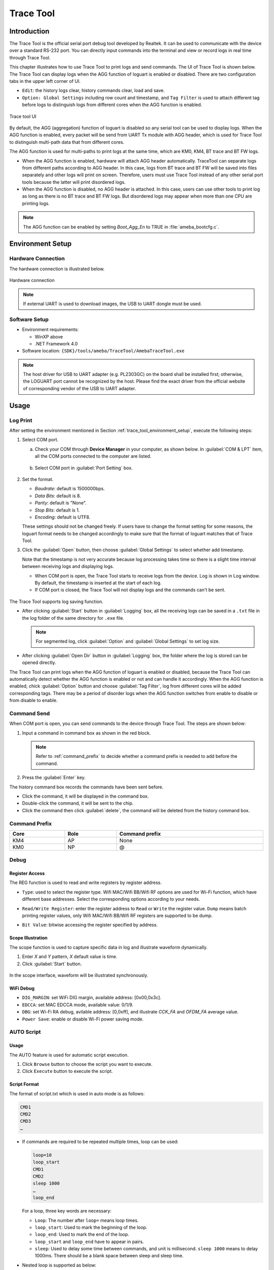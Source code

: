 .. _trace_tool:

===========
Trace Tool
===========

Introduction
------------------------
The Trace Tool is the official serial port debug tool developed by Realtek. It can be used to communicate with the device over a standard RS-232 port.
You can directly input commands into the terminal and view or record logs in real time through Trace Tool.


This chapter illustrates how to use Trace Tool to print logs and send commands. The UI of Trace Tool is shown below.
The Trace Tool can display logs when the AGG function of loguart is enabled or disabled. There are two configuration tabs in the upper left corner of UI.

- ``Edit``: the history logs clear, history commands clear, load and save.

- ``Option: Global Settings`` including row count and timestamp, and ``Tag Filter`` is used to attach different tag before logs to distinguish logs from different cores when the AGG function is enabled.

.. figure:: ../figures/trace_tool_ui.png
   :scale: 60%
   :align: center
   :name: fig1_trace_tool_ui

   Trace tool UI

By default, the AGG (aggregation) function of loguart is disabled so any serial tool can be used to display logs.
When the AGG function is enabled, every packet will be send from UART Tx module with AGG header, which is used for Trace Tool 
to distinguish multi-path data that from different cores.

The AGG function is used for multi-paths to print logs at the same time, which are KM0, KM4, BT trace and BT FW logs.
   
- When the AGG function is enabled, hardware will attach AGG header automatically. TraceTool can separate logs from different paths according to AGG header. 
  In this case, logs from BT trace and BT FW will be saved into files separately and other logs will print on screen.
  Therefore, users must use Trace Tool instead of any other serial port tools because the latter will print disordered logs.

- When the AGG function is disabled, no AGG header is attached. In this case, users can use other tools to print log as long as there is no BT trace and BT FW logs.
  But disordered logs may appear when more than one CPU are printing logs.

.. note:: The AGG function can be enabled by setting *Boot_Agg_En* to TRUE in :file:`ameba_bootcfg.c`.

.. _trace_tool_environment_setup:

Environment Setup
----------------------------------
Hardware Connection
~~~~~~~~~~~~~~~~~~~~~~~~~~~~~~~~~~~~~~
The hardware connection is illustrated below.

.. figure:: ../figures/hardware_connection_8721d.svg
   :scale: 90%
   :align: center

   Hardware connection

.. note:: If external UART is used to download images, the USB to UART dongle must be used.

Software Setup
~~~~~~~~~~~~~~~~~~~~~~~~~~~~
   
- Environment requirements:

  - WinXP above
  
  - .NET Framework 4.0

- Software location: ``{SDK}/tools/ameba/TraceTool/AmebaTraceTool.exe``

.. note::
   The host driver for USB to UART adapter (e.g. PL2303GC) on the board shall be installed first; otherwise, the LOGUART port cannot be recognized by the host.
   Please find the exact driver from the official website of corresponding vendor of the USB to UART adapter.


Usage
----------
Log Print
~~~~~~~~~~~~~~~~~~
After setting the environment mentioned in Section :ref:`trace_tool_environment_setup`, execute the following steps:

1. Select COM port.

   a. Check your COM through **Device Manager** in your computer, as shown below. In :guilabel:`COM & LPT` item, all the COM ports connected to the computer are listed.

      .. figure:: ../figures/port_1.PNG
         :scale: 90%
         :align: center

   b. Select COM port in :guilabel:`Port Setting` box.

      .. figure:: ../figures/port_2.png
         :scale: 75%
         :align: center

2. Set the format.

   - *Baudrate*: default is 1500000bps.

   - *Data Bits*: default is 8.

   - *Parity*: default is "None".

   - *Stop Bits*: default is 1.

   - *Encoding*: default is UTF8.

   These settings should not be changed freely. If users have to change the format setting for some reasons, the loguart format needs 
   to be changed accordingly to make sure that the format of loguart matches that of Trace Tool.

3. Click the :guilabel:`Open` button, then choose :guilabel:`Global Settings` to select whether add timestamp.

   Note that the timestamp is not very accurate because log processing takes time so there is a slight time interval between receiving logs and displaying logs.

   - When COM port is open, the Trace Tool starts to receive logs from the device. Log is shown in Log window. By default, the timestamp is inserted at the start of each log.

   - If COM port is closed, the Trace Tool will not display logs and the commands can't be sent.

   .. figure:: ../figures/log.png
      :scale: 90%
      :align: center

The Trace Tool supports log saving function.

- After clicking :guilabel:`Start` button in :guilabel:`Logging` box, all the receiving logs can be saved in a ``.txt`` file in the log folder of the same directory for ``.exe`` file.

  .. note::
     For segmented log, click :guilabel:`Option` and :guilabel:`Global Settings` to set log size.

- After clicking :guilabel:`Open Dir` button in :guilabel:`Logging` box, the folder where the log is stored can be opened directly.

The Trace Tool can print logs when the AGG function of loguart is enabled or disabled, because the Trace Tool can automatically detect whether the AGG function is enabled 
or not and can handle it accordingly. When the AGG function is enabled, chick :guilabel:`Option` button and choose :guilabel:`Tag Filter`, log from different cores will be added corresponding tags.
There may be a period of disorder logs when the AGG function switches from enable to disable or from disable to enable.

Command Send
~~~~~~~~~~~~~~~~~~~~~~~~
When COM port is open, you can send commands to the device through Trace Tool. The steps are shown below:

1. Input a command in command box as shown in the red block.

   .. figure:: ../figures/command_box.png
      :scale: 60%
      :align: center

   .. note::
      Refer to :ref:`command_prefix` to decide whether a command prefix is needed to add before the command.

2. Press the :guilabel:`Enter` key.


The history command box records the commands have been sent before.

- Click the command, it will be displayed in the command box.

- Double-click the command, it will be sent to the chip.

- Click the command then click :guilabel:`delete`, the command will be deleted from the history command box.

.. _command_prefix:

Command Prefix
~~~~~~~~~~~~~~~~~~~~~~~~~~~~
.. table::
   :width: 100%
   :widths: auto

   +------+------+----------------+
   | Core | Role | Command prefix |
   +======+======+================+
   | KM4  | AP   | None           |
   +------+------+----------------+
   | KM0  | NP   | @              |
   +------+------+----------------+

Debug
~~~~~~~~~~
Register Access
^^^^^^^^^^^^^^^^^^^^^^^^^^^^^^
The REG function is used to read and write registers by register address.

- ``Type``: used to select the register type. Wifi MAC/Wifi BB/Wifi RF options are used for Wi-Fi function, which have different base addresses. Select the corresponding options according to your needs.

- ``Read/Write Register``: enter the register address to ``Read`` or ``Write`` the register value. ``Dump`` means batch printing register values, only Wifi MAC/Wifi BB/Wifi RF registers are supported to be dump.

- ``Bit Value``: bitwise accessing the register specified by address.

  .. figure:: ../figures/register.png
     :scale: 75%
     :align: center
  
Scope Illustration
^^^^^^^^^^^^^^^^^^^^^^^^^^^^^^
The scope function is used to capture specific data in log and illustrate waveform dynamically.

1. Enter *X* and *Y* pattern, *X* default value is time.

2. Click :guilabel:`Start` button.

.. figure:: ../figures/scope_1.png
   :scale: 60%
   :align: center

In the scope interface, waveform will be illustrated synchronously.

.. figure:: ../figures/scope_2.png
   :scale: 60%
   :align: center

WiFi Debug
^^^^^^^^^^^^^^^^^^^^
- ``DIG_MARGIN``: set WiFi DIG margin, available address: [0x00,0x3c].

- ``EDCCA``: set MAC EDCCA mode, available value: 0/1/9.

- ``DBG``: set Wi-Fi RA debug, avilable address: [0,0xff], and illustrate *CCK_FA* and *OFDM_FA* average value.

- ``Power Save``: enable or disable Wi-Fi power saving mode.

.. figure:: ../figures/wifi_debug.png
   :scale: 90%
   :align: center

AUTO Script
~~~~~~~~~~~~~~~~~~~~~~
Usage
^^^^^^^^^^
The AUTO feature is used for automatic script execution.

1. Click ``Browse`` button to choose the script you want to execute.

2. Click ``Execute`` button to execute the script.

.. figure:: ../figures/auto_script_1.png
   :scale: 90%
   :align: center

Script Format
^^^^^^^^^^^^^^^^^^^^^^^^^^
The format of script.txt which is used in auto mode is as follows:

.. code-block::

   CMD1
   CMD2
   CMD3
   …

- If commands are required to be repeated multiple times, loop can be used:

  .. code-block::

     loop=10
     loop_start
     CMD1
     CMD2
     sleep 1000
     …
     loop_end

  For a loop, three key words are necessary:

  - ``Loop``: The number after ``loop=`` means loop times.

  - ``loop_start``: Used to mark the beginning of the loop.

  - ``loop_end``: Used to mark the end of the loop.

  - ``loop_start`` and ``loop_end`` have to appear in pairs.

  - ``sleep``: Used to delay some time between commands, and unit is millisecond. ``sleep 1000`` means to delay 1000ms. There should be a blank space between sleep and sleep time.

- Nested loop is supported as below:

  .. code-block::

     loop=2
     loop_start
     CMD1
     sleep 1000
     loop=3
     loop_start
     CMD2
     sleep 2000
     loop_end
     loop_end

- Catching certain patterns, like *pass_pattern* or *fail_pattern*, to indicate that the result of specific CMD execution is supported, the format is as below:

  .. code-block::

     loop=10
     loop_start
     timeout=1000
     pass_pattern=xxx
     fail_patern=xxx
     CMD1
     if fail/pass/timeout
     break
     fi
     CMD2
     …
     loop_end

  - The key word *pass_pattern*, *fail_pattern* and *timeout* are only valid for the next command CMD1, used to catch patterns in CMD1 execution.
    When catching the patterns, key word ``if...fi`` can be used to perform subsequent operation, now only the ``break`` operation is supported, which is used to jump out of the loop.

    .. figure:: ../figures/auto_script_2.png
       :scale: 60%
       :align: center

  - The number after ``timeout=`` means the time frame you want to catch log to match the pattern. It can be set to different values according to needs (unit: millisecond), and default value is 5000.

  - The string after ``pass_pattern=`` means the pass_pattern, and the string after ``fail_pattern=`` means the fail_pattern, which is used to indicate the result of the CMD execution.


  When the corresponding pattern is matched or not during CMD execution, there will be three results:

  - ``Pass``: *pass_pattern* matched within timeout in CMD execution results.

  - ``Fail``: *pass_pattern* matched within timeout in CMD execution results.

  - ``Timeout``: no *pass_pattern*/*fail_pattern* matched within timeout in CMD execution results.

.. caution::

      - One command in a single line.

      - TAB is used to indent a line. Only TAB can be used, WHITE SPACE is not allowed.

      - WHITE SPACE before or after ``=`` is not allowed.

